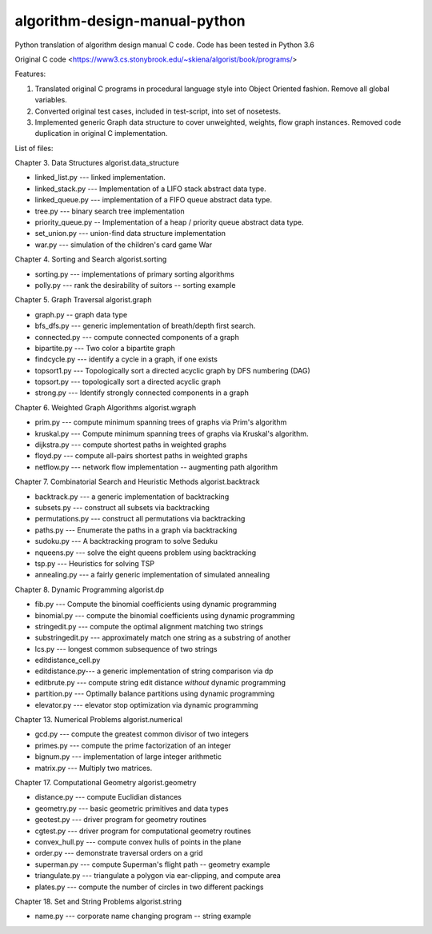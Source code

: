algorithm-design-manual-python
==============================

Python translation of algorithm design manual C code. Code has been tested in Python 3.6

Original C code <https://www3.cs.stonybrook.edu/~skiena/algorist/book/programs/>

Features:

1. Translated original C programs in procedural language style into Object Oriented fashion. Remove all global variables.
2. Converted original test cases, included in test-script, into set of nosetests.
3. Implemented generic Graph data structure to cover unweighted, weights, flow graph instances. Removed code duplication in original C implementation.


List of files:

Chapter 3. Data Structures
algorist.data_structure

- linked_list.py --- linked implementation.
- linked_stack.py --- Implementation of a LIFO stack abstract data type.
- linked_queue.py --- implementation of a FIFO queue abstract data type.
- tree.py --- binary search tree implementation
- priority_queue.py -- Implementation of a heap / priority queue abstract data type.
- set_union.py --- union-find data structure implementation
- war.py --- simulation of the children's card game War

Chapter 4. Sorting and Search
algorist.sorting

- sorting.py --- implementations of primary sorting algorithms
- polly.py --- rank the desirability of suitors -- sorting example

Chapter 5. Graph Traversal
algorist.graph

- graph.py -- graph data type
- bfs_dfs.py --- generic implementation of breath/depth first search.
- connected.py --- compute connected components of a graph
- bipartite.py --- Two color a bipartite graph
- findcycle.py --- identify a cycle in a graph, if one exists
- topsort1.py --- Topologically sort a directed acyclic graph by DFS numbering (DAG)
- topsort.py --- topologically sort a directed acyclic graph
- strong.py --- Identify strongly connected components in a graph

Chapter 6. Weighted Graph Algorithms
algorist.wgraph

- prim.py --- compute minimum spanning trees of graphs via Prim's algorithm
- kruskal.py --- Compute minimum spanning trees of graphs via Kruskal's algorithm.
- dijkstra.py --- compute shortest paths in weighted graphs
- floyd.py --- compute all-pairs shortest paths in weighted graphs
- netflow.py --- network flow implementation -- augmenting path algorithm

Chapter 7. Combinatorial Search and Heuristic Methods
algorist.backtrack

- backtrack.py --- a generic implementation of backtracking
- subsets.py --- construct all subsets via backtracking
- permutations.py --- construct all permutations via backtracking
- paths.py --- Enumerate the paths in a graph via backtracking
- sudoku.py --- A backtracking program to solve Seduku
- nqueens.py --- solve the eight queens problem using backtracking
- tsp.py --- Heuristics for solving TSP
- annealing.py --- a fairly generic implementation of simulated annealing

Chapter 8. Dynamic Programming
algorist.dp

- fib.py --- Compute the binomial coefficients using dynamic programming
- binomial.py --- compute the binomial coefficients using dynamic programming
- stringedit.py --- compute the optimal alignment matching two strings
- substringedit.py --- approximately match one string as a substring of another
- lcs.py --- longest common subsequence of two strings
- editdistance_cell.py
- editdistance.py--- a generic implementation of string comparison via dp
- editbrute.py --- compute string edit distance *without* dynamic programming
- partition.py --- Optimally balance partitions using dynamic programming
- elevator.py --- elevator stop optimization via dynamic programming

Chapter 13. Numerical Problems
algorist.numerical

- gcd.py --- compute the greatest common divisor of two integers
- primes.py --- compute the prime factorization of an integer
- bignum.py --- implementation of large integer arithmetic
- matrix.py --- Multiply two matrices.

Chapter 17. Computational Geometry
algorist.geometry

- distance.py --- compute Euclidian distances
- geometry.py --- basic geometric primitives and data types
- geotest.py --- driver program for geometry routines
- cgtest.py  --- driver program for computational geometry routines
- convex_hull.py --- compute convex hulls of points in the plane
- order.py --- demonstrate traversal orders on a grid
- superman.py --- compute Superman's flight path -- geometry example
- triangulate.py --- triangulate a polygon via ear-clipping, and compute area
- plates.py --- compute the number of circles in two different packings

Chapter 18. Set and String Problems
algorist.string

- name.py --- corporate name changing program -- string example
